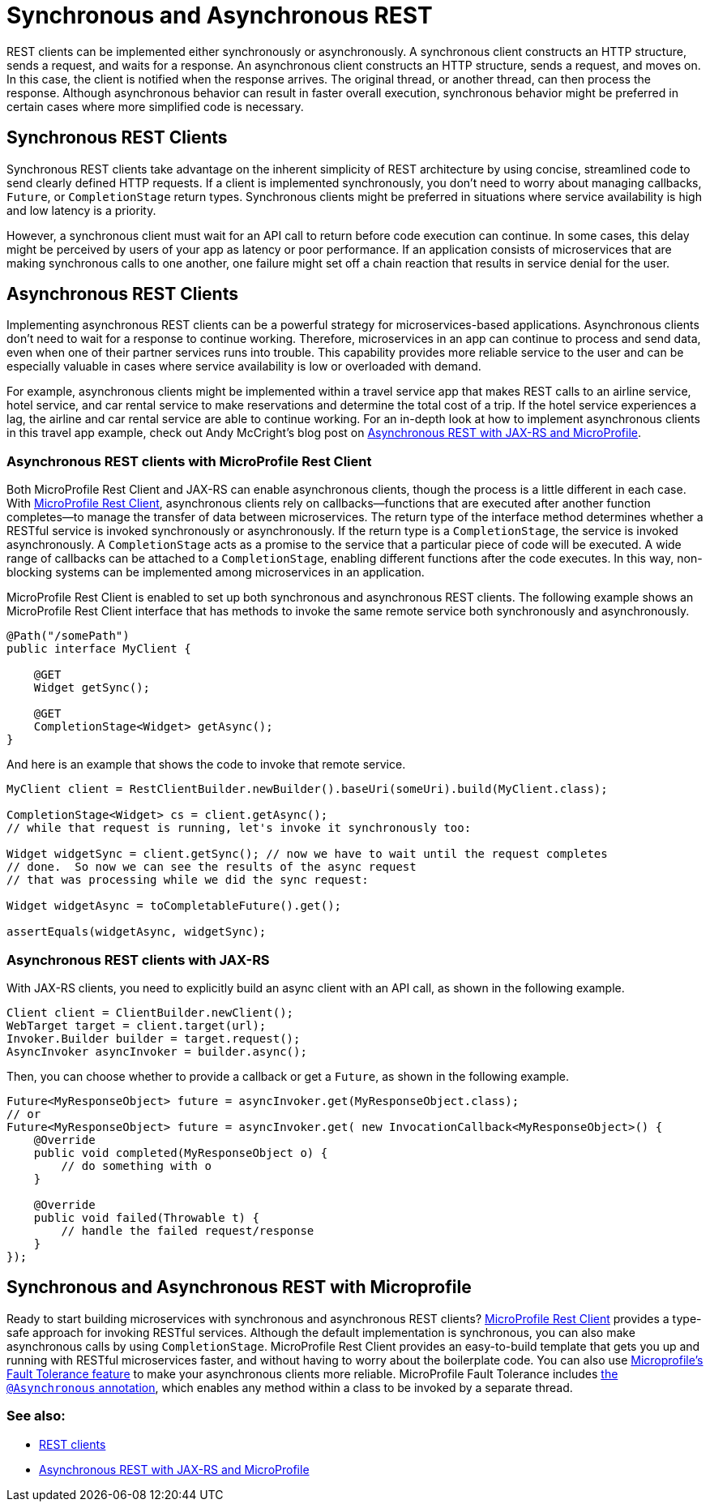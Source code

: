 // Copyright (c) 2019 IBM Corporation and others.
// Licensed under Creative Commons Attribution-NoDerivatives
// 4.0 International (CC BY-ND 4.0)
//   https://creativecommons.org/licenses/by-nd/4.0/
//
// Contributors:
//     IBM Corporation
//
:page-description: REST clients can be implemented either synchronously or asynchronously. A synchronous client constructs an HTTP structure, sends a request, and waits for a response. An asynchronous client constructs an HTTP structure, sends a request, and moves on. In this case, the client is notified when the response arrives and the original thread, or another thread, can then process the response.
:seo-title: Synchronous and Asynchronous REST clients
:seo-description: REST clients can be implemented either synchronously or asynchronously. A synchronous client constructs an HTTP structure, sends a request, and waits for a response. An asynchronous client constructs an HTTP structure, sends a request, and moves on. In this case, the client is notified when the response arrives and the original thread, or another thread, can then process the response.
:page-layout: general-reference
:page-type: general
= Synchronous and Asynchronous REST

REST clients can be implemented either synchronously or asynchronously. A synchronous client constructs an HTTP structure, sends a request, and waits for a response. An asynchronous client constructs an HTTP structure, sends a request, and moves on. In this case, the client is notified when the response arrives. The original thread, or another thread, can then process the response. Although asynchronous behavior can result in faster overall execution, synchronous behavior might be preferred in certain cases where more simplified code is necessary.


== Synchronous REST Clients
Synchronous REST clients take advantage on the inherent simplicity of REST architecture by using concise, streamlined code to send clearly defined HTTP requests. If a client is implemented synchronously, you don't need to worry about managing callbacks, `Future`, or `CompletionStage` return types. Synchronous clients might be preferred in situations where service availability is high and low latency is a priority.

However, a synchronous client must wait for an API call to return before code execution can continue. In some cases, this delay might be perceived by users of your app as latency or poor performance. If an application consists of microservices that are making synchronous calls to one another, one failure might set off a chain reaction that results in service denial for the user.


== Asynchronous REST Clients
Implementing asynchronous REST clients can be a powerful strategy for microservices-based applications. Asynchronous clients don't need to wait for a response to continue working. Therefore, microservices in an app can continue to process and send data, even when one of their partner services runs into trouble. This capability provides more reliable service to the user and can be especially valuable in cases where service availability is low or overloaded with demand.

For example, asynchronous clients might be implemented within a travel service app that makes REST calls to an airline service, hotel service, and car rental service to make reservations and determine the total cost of a trip. If the hotel service experiences a lag, the airline and car rental service are able to continue working. For an in-depth look at how to implement asynchronous clients in this travel app example, check out Andy McCright's blog post on link:/blog/2019/01/24/async-rest-jaxrs-microprofile.html[Asynchronous REST with JAX-RS and MicroProfile].

=== Asynchronous REST clients with MicroProfile Rest Client

Both MicroProfile Rest Client and JAX-RS can enable asynchronous clients, though the process is a little different in each case. With link:/guides/microprofile-rest-client.html[MicroProfile Rest Client], asynchronous clients rely on callbacks—functions that are executed after another function completes—to manage the transfer of data between microservices.  The return type of the interface method determines whether a RESTful service is invoked synchronously or asynchronously.  If the return type is a `CompletionStage`, the service is invoked asynchronously. A `CompletionStage` acts as a promise to the service that a particular piece of code will be executed. A wide range of callbacks can be attached to a `CompletionStage`, enabling different functions after the code executes. In this way, non-blocking systems can be implemented among microservices in an application.

MicroProfile Rest Client is enabled to set up both synchronous and asynchronous REST clients. The following example shows an MicroProfile Rest Client interface that has methods to invoke the same remote service both synchronously and asynchronously.

```
@Path("/somePath")
public interface MyClient {

    @GET
    Widget getSync();

    @GET
    CompletionStage<Widget> getAsync();
}
```

And here is an example that shows the code to invoke that remote service.

```
MyClient client = RestClientBuilder.newBuilder().baseUri(someUri).build(MyClient.class);

CompletionStage<Widget> cs = client.getAsync();
// while that request is running, let's invoke it synchronously too:

Widget widgetSync = client.getSync(); // now we have to wait until the request completes
// done.  So now we can see the results of the async request
// that was processing while we did the sync request:

Widget widgetAsync = toCompletableFuture().get();

assertEquals(widgetAsync, widgetSync);
```
=== Asynchronous REST clients with JAX-RS

With JAX-RS clients, you need to explicitly build an async client with an API call, as shown in the following example.

```
Client client = ClientBuilder.newClient();
WebTarget target = client.target(url);
Invoker.Builder builder = target.request();
AsyncInvoker asyncInvoker = builder.async();
```
Then, you can choose whether to provide a callback or get a `Future`, as shown in the following example.
```
Future<MyResponseObject> future = asyncInvoker.get(MyResponseObject.class);
// or
Future<MyResponseObject> future = asyncInvoker.get( new InvocationCallback<MyResponseObject>() {
    @Override
    public void completed(MyResponseObject o) {
        // do something with o
    }

    @Override
    public void failed(Throwable t) {
        // handle the failed request/response
    }
});
```


== Synchronous and Asynchronous REST with Microprofile

Ready to start building microservices with synchronous and asynchronous REST clients? link:/guides/microprofile-rest-client.html[MicroProfile Rest Client] provides a type-safe approach for invoking RESTful services. Although the default implementation is synchronous, you can also make asynchronous calls by using `CompletionStage`. MicroProfile Rest Client provides an easy-to-build template that gets you up and running with RESTful microservices faster, and without having to worry about the boilerplate code. You can also use link:https://github.com/eclipse/microprofile-fault-tolerance[Microprofile's Fault Tolerance feature] to make your asynchronous clients more reliable. MicroProfile Fault Tolerance includes link:https://microprofile.io/project/eclipse/microprofile-fault-tolerance/spec/src/main/asciidoc/asynchronous.asciidoc[the `@Asynchronous` annotation], which enables any method within a class to be invoked by a separate thread.




=== See also:
- link:/docs/concept/rest_clients.html[REST clients] +
- link:/blog/2019/01/24/async-rest-jaxrs-microprofile.html[Asynchronous REST with JAX-RS and MicroProfile]
